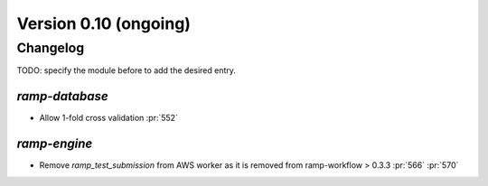 .. _changes_0_10:

Version 0.10 (ongoing)
======================

Changelog
---------

TODO: specify the module before to add the desired entry.


`ramp-database`
...............

- Allow 1-fold cross validation :pr:`552`

`ramp-engine`
...............

- Remove `ramp_test_submission` from AWS worker as it is removed from ramp-workflow > 0.3.3 :pr:`566` :pr:`570`
